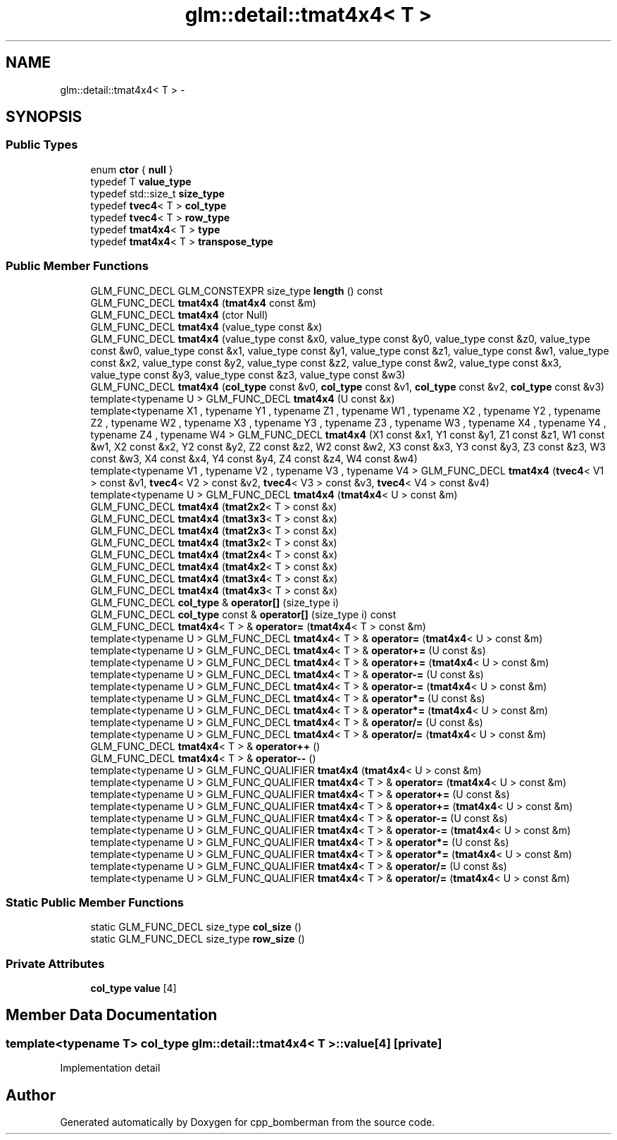 .TH "glm::detail::tmat4x4< T >" 3 "Sun Jun 7 2015" "Version 0.42" "cpp_bomberman" \" -*- nroff -*-
.ad l
.nh
.SH NAME
glm::detail::tmat4x4< T > \- 
.SH SYNOPSIS
.br
.PP
.SS "Public Types"

.in +1c
.ti -1c
.RI "enum \fBctor\fP { \fBnull\fP }"
.br
.ti -1c
.RI "typedef T \fBvalue_type\fP"
.br
.ti -1c
.RI "typedef std::size_t \fBsize_type\fP"
.br
.ti -1c
.RI "typedef \fBtvec4\fP< T > \fBcol_type\fP"
.br
.ti -1c
.RI "typedef \fBtvec4\fP< T > \fBrow_type\fP"
.br
.ti -1c
.RI "typedef \fBtmat4x4\fP< T > \fBtype\fP"
.br
.ti -1c
.RI "typedef \fBtmat4x4\fP< T > \fBtranspose_type\fP"
.br
.in -1c
.SS "Public Member Functions"

.in +1c
.ti -1c
.RI "GLM_FUNC_DECL GLM_CONSTEXPR size_type \fBlength\fP () const "
.br
.ti -1c
.RI "GLM_FUNC_DECL \fBtmat4x4\fP (\fBtmat4x4\fP const &m)"
.br
.ti -1c
.RI "GLM_FUNC_DECL \fBtmat4x4\fP (ctor Null)"
.br
.ti -1c
.RI "GLM_FUNC_DECL \fBtmat4x4\fP (value_type const &x)"
.br
.ti -1c
.RI "GLM_FUNC_DECL \fBtmat4x4\fP (value_type const &x0, value_type const &y0, value_type const &z0, value_type const &w0, value_type const &x1, value_type const &y1, value_type const &z1, value_type const &w1, value_type const &x2, value_type const &y2, value_type const &z2, value_type const &w2, value_type const &x3, value_type const &y3, value_type const &z3, value_type const &w3)"
.br
.ti -1c
.RI "GLM_FUNC_DECL \fBtmat4x4\fP (\fBcol_type\fP const &v0, \fBcol_type\fP const &v1, \fBcol_type\fP const &v2, \fBcol_type\fP const &v3)"
.br
.ti -1c
.RI "template<typename U > GLM_FUNC_DECL \fBtmat4x4\fP (U const &x)"
.br
.ti -1c
.RI "template<typename X1 , typename Y1 , typename Z1 , typename W1 , typename X2 , typename Y2 , typename Z2 , typename W2 , typename X3 , typename Y3 , typename Z3 , typename W3 , typename X4 , typename Y4 , typename Z4 , typename W4 > GLM_FUNC_DECL \fBtmat4x4\fP (X1 const &x1, Y1 const &y1, Z1 const &z1, W1 const &w1, X2 const &x2, Y2 const &y2, Z2 const &z2, W2 const &w2, X3 const &x3, Y3 const &y3, Z3 const &z3, W3 const &w3, X4 const &x4, Y4 const &y4, Z4 const &z4, W4 const &w4)"
.br
.ti -1c
.RI "template<typename V1 , typename V2 , typename V3 , typename V4 > GLM_FUNC_DECL \fBtmat4x4\fP (\fBtvec4\fP< V1 > const &v1, \fBtvec4\fP< V2 > const &v2, \fBtvec4\fP< V3 > const &v3, \fBtvec4\fP< V4 > const &v4)"
.br
.ti -1c
.RI "template<typename U > GLM_FUNC_DECL \fBtmat4x4\fP (\fBtmat4x4\fP< U > const &m)"
.br
.ti -1c
.RI "GLM_FUNC_DECL \fBtmat4x4\fP (\fBtmat2x2\fP< T > const &x)"
.br
.ti -1c
.RI "GLM_FUNC_DECL \fBtmat4x4\fP (\fBtmat3x3\fP< T > const &x)"
.br
.ti -1c
.RI "GLM_FUNC_DECL \fBtmat4x4\fP (\fBtmat2x3\fP< T > const &x)"
.br
.ti -1c
.RI "GLM_FUNC_DECL \fBtmat4x4\fP (\fBtmat3x2\fP< T > const &x)"
.br
.ti -1c
.RI "GLM_FUNC_DECL \fBtmat4x4\fP (\fBtmat2x4\fP< T > const &x)"
.br
.ti -1c
.RI "GLM_FUNC_DECL \fBtmat4x4\fP (\fBtmat4x2\fP< T > const &x)"
.br
.ti -1c
.RI "GLM_FUNC_DECL \fBtmat4x4\fP (\fBtmat3x4\fP< T > const &x)"
.br
.ti -1c
.RI "GLM_FUNC_DECL \fBtmat4x4\fP (\fBtmat4x3\fP< T > const &x)"
.br
.ti -1c
.RI "GLM_FUNC_DECL \fBcol_type\fP & \fBoperator[]\fP (size_type i)"
.br
.ti -1c
.RI "GLM_FUNC_DECL \fBcol_type\fP const & \fBoperator[]\fP (size_type i) const "
.br
.ti -1c
.RI "GLM_FUNC_DECL \fBtmat4x4\fP< T > & \fBoperator=\fP (\fBtmat4x4\fP< T > const &m)"
.br
.ti -1c
.RI "template<typename U > GLM_FUNC_DECL \fBtmat4x4\fP< T > & \fBoperator=\fP (\fBtmat4x4\fP< U > const &m)"
.br
.ti -1c
.RI "template<typename U > GLM_FUNC_DECL \fBtmat4x4\fP< T > & \fBoperator+=\fP (U const &s)"
.br
.ti -1c
.RI "template<typename U > GLM_FUNC_DECL \fBtmat4x4\fP< T > & \fBoperator+=\fP (\fBtmat4x4\fP< U > const &m)"
.br
.ti -1c
.RI "template<typename U > GLM_FUNC_DECL \fBtmat4x4\fP< T > & \fBoperator-=\fP (U const &s)"
.br
.ti -1c
.RI "template<typename U > GLM_FUNC_DECL \fBtmat4x4\fP< T > & \fBoperator-=\fP (\fBtmat4x4\fP< U > const &m)"
.br
.ti -1c
.RI "template<typename U > GLM_FUNC_DECL \fBtmat4x4\fP< T > & \fBoperator*=\fP (U const &s)"
.br
.ti -1c
.RI "template<typename U > GLM_FUNC_DECL \fBtmat4x4\fP< T > & \fBoperator*=\fP (\fBtmat4x4\fP< U > const &m)"
.br
.ti -1c
.RI "template<typename U > GLM_FUNC_DECL \fBtmat4x4\fP< T > & \fBoperator/=\fP (U const &s)"
.br
.ti -1c
.RI "template<typename U > GLM_FUNC_DECL \fBtmat4x4\fP< T > & \fBoperator/=\fP (\fBtmat4x4\fP< U > const &m)"
.br
.ti -1c
.RI "GLM_FUNC_DECL \fBtmat4x4\fP< T > & \fBoperator++\fP ()"
.br
.ti -1c
.RI "GLM_FUNC_DECL \fBtmat4x4\fP< T > & \fBoperator--\fP ()"
.br
.ti -1c
.RI "template<typename U > GLM_FUNC_QUALIFIER \fBtmat4x4\fP (\fBtmat4x4\fP< U > const &m)"
.br
.ti -1c
.RI "template<typename U > GLM_FUNC_QUALIFIER \fBtmat4x4\fP< T > & \fBoperator=\fP (\fBtmat4x4\fP< U > const &m)"
.br
.ti -1c
.RI "template<typename U > GLM_FUNC_QUALIFIER \fBtmat4x4\fP< T > & \fBoperator+=\fP (U const &s)"
.br
.ti -1c
.RI "template<typename U > GLM_FUNC_QUALIFIER \fBtmat4x4\fP< T > & \fBoperator+=\fP (\fBtmat4x4\fP< U > const &m)"
.br
.ti -1c
.RI "template<typename U > GLM_FUNC_QUALIFIER \fBtmat4x4\fP< T > & \fBoperator-=\fP (U const &s)"
.br
.ti -1c
.RI "template<typename U > GLM_FUNC_QUALIFIER \fBtmat4x4\fP< T > & \fBoperator-=\fP (\fBtmat4x4\fP< U > const &m)"
.br
.ti -1c
.RI "template<typename U > GLM_FUNC_QUALIFIER \fBtmat4x4\fP< T > & \fBoperator*=\fP (U const &s)"
.br
.ti -1c
.RI "template<typename U > GLM_FUNC_QUALIFIER \fBtmat4x4\fP< T > & \fBoperator*=\fP (\fBtmat4x4\fP< U > const &m)"
.br
.ti -1c
.RI "template<typename U > GLM_FUNC_QUALIFIER \fBtmat4x4\fP< T > & \fBoperator/=\fP (U const &s)"
.br
.ti -1c
.RI "template<typename U > GLM_FUNC_QUALIFIER \fBtmat4x4\fP< T > & \fBoperator/=\fP (\fBtmat4x4\fP< U > const &m)"
.br
.in -1c
.SS "Static Public Member Functions"

.in +1c
.ti -1c
.RI "static GLM_FUNC_DECL size_type \fBcol_size\fP ()"
.br
.ti -1c
.RI "static GLM_FUNC_DECL size_type \fBrow_size\fP ()"
.br
.in -1c
.SS "Private Attributes"

.in +1c
.ti -1c
.RI "\fBcol_type\fP \fBvalue\fP [4]"
.br
.in -1c
.SH "Member Data Documentation"
.PP 
.SS "template<typename T> \fBcol_type\fP \fBglm::detail::tmat4x4\fP< T >::value[4]\fC [private]\fP"
Implementation detail 

.SH "Author"
.PP 
Generated automatically by Doxygen for cpp_bomberman from the source code\&.
